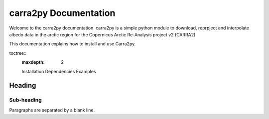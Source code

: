 
================
carra2py Documentation
================

Welcome to the carra2py documentation. 
carra2py is a simple python module to download, reprpject and interpolate albedo data in the arctic region for the Copernicus Arctic Re-Analysis project v2 (CARRA2)
 
This documentation explains how to install and use Carra2py.

toctree::
   :maxdepth: 2

   Installation
   Dependencies
   Examples


Heading
=======

Sub-heading
-----------

Paragraphs are separated
by a blank line.
